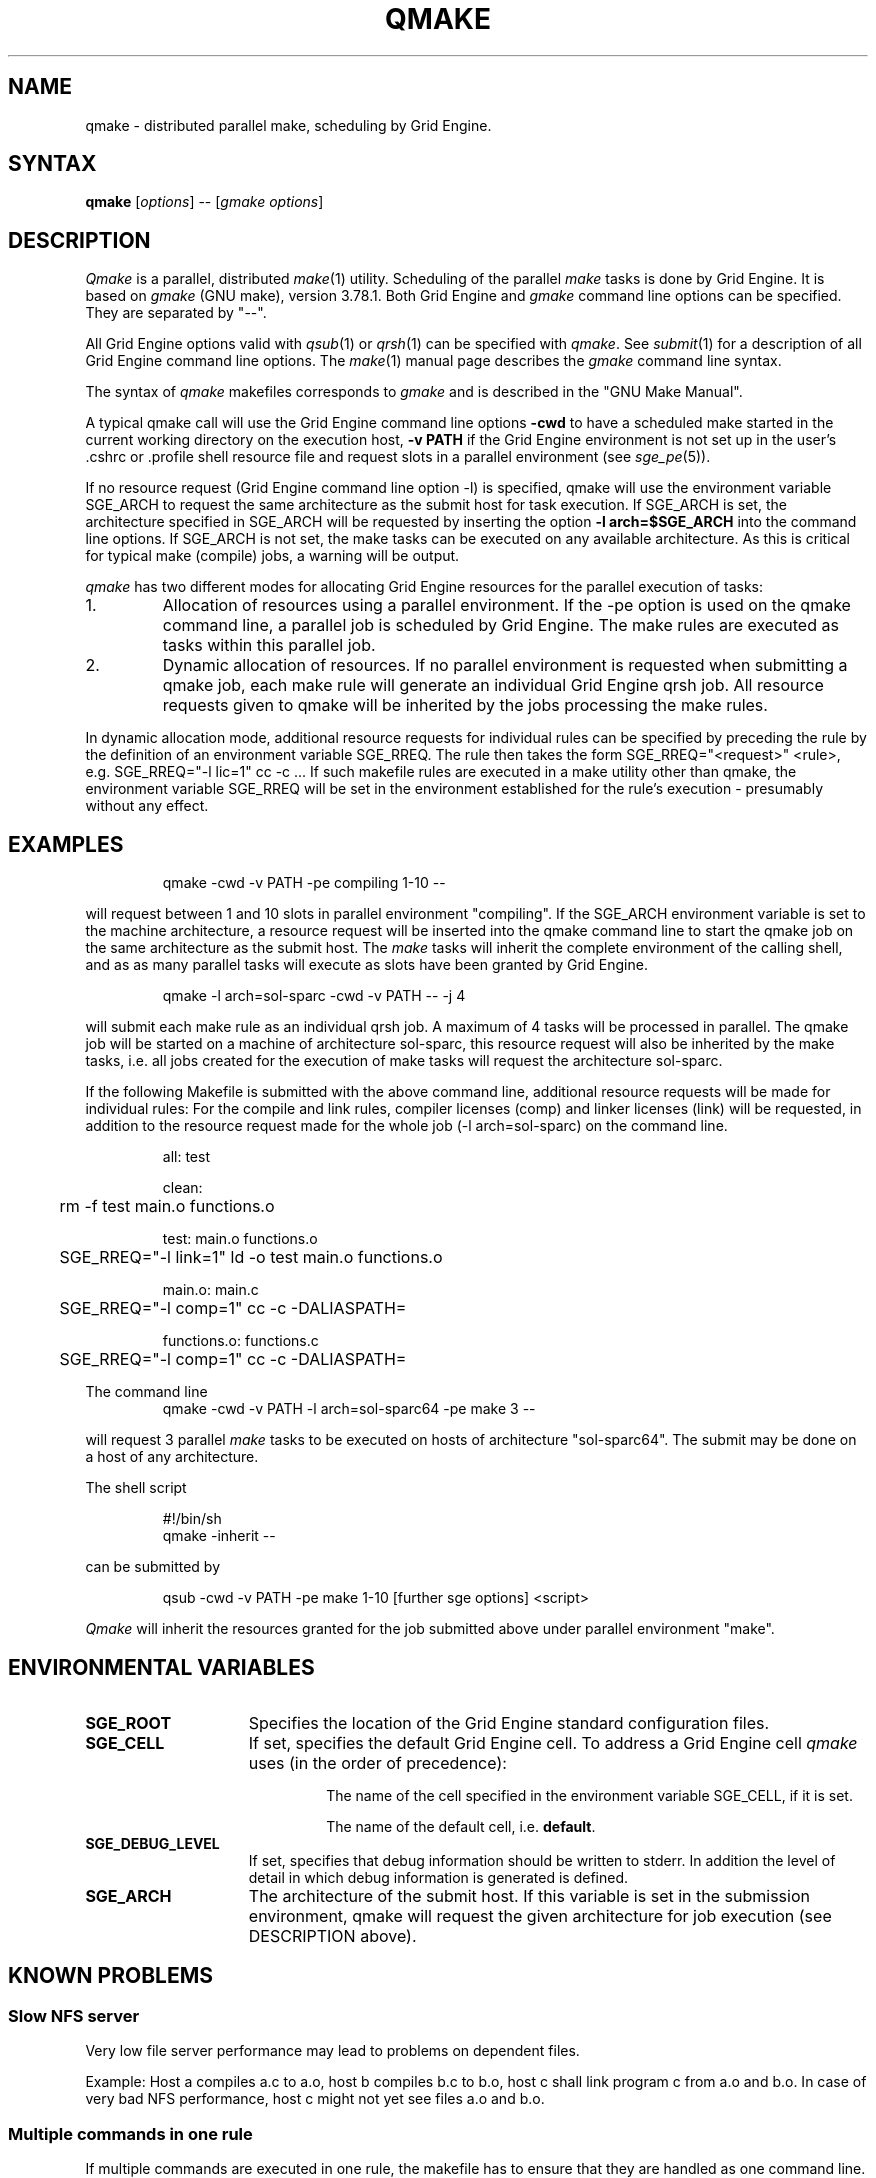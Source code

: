'\" t
.\"___INFO__MARK_BEGIN__
.\"
.\" Copyright: 2004 by Sun Microsystems, Inc.
.\"
.\"___INFO__MARK_END__
.\"
.\" $RCSfile: qmake.1,v $     Last Update: $Date: 2011-05-20 22:14:28 $     Revision: $Revision: 1.13 $
.\"
.\"
.\" Some handy macro definitions [from Tom Christensen's man(1) manual page].
.\"
.de SB		\" small and bold
.if !"\\$1"" \\s-2\\fB\&\\$1\\s0\\fR\\$2 \\$3 \\$4 \\$5
..
.\" "
.de T		\" switch to typewriter font
.ft CW		\" probably want CW if you don't have TA font
..
.\"
.de TY		\" put $1 in typewriter font
.if t .T
.if n ``\c
\\$1\c
.if t .ft P
.if n \&''\c
\\$2
..
.\"
.de M		\" man page reference
\\fI\\$1\\fR\\|(\\$2)\\$3
..
.TH QMAKE 1 "$Date: 2011-05-20 22:14:28 $" "SGE 8.0.0" "Grid Engine User Commands"
.SH NAME
qmake \- distributed parallel make, scheduling by Grid Engine.
.PP
.SH SYNTAX
.B qmake
.RI [ options ]
.RB \-\-
.RI [ "gmake options" ]
.SH DESCRIPTION
.I Qmake
is a parallel, distributed
.M make 1
utility. Scheduling of the parallel
.I make
tasks is done by Grid Engine. It is based on
.I gmake
(GNU make), version 3.78.1. Both Grid Engine and
.I gmake
command line options can be specified. They are separated by "\-\-".
.PP
All Grid Engine options valid with
.M qsub 1
or
.M qrsh 1
can be specified with
.IR qmake .
See
.M submit 1
for a description of all Grid Engine command line options.
The
.M make 1
manual page describes the
.I gmake
command line syntax.
.PP
The syntax of
.I qmake
makefiles corresponds to
.I gmake
and is described in the "GNU Make Manual".
.PP
A typical qmake call will use the Grid Engine command line options 
.B \-cwd
to have a scheduled make started in the current working directory on 
the execution host, \fB\-v PATH\fP if the Grid Engine environment is
not set up
in the user's .cshrc or .profile shell resource file and request slots in a  
parallel environment (see 
.M sge_pe 5 ).
.PP
If no resource request (Grid Engine command line option \-l) is specified,
qmake will use the environment variable SGE_ARCH to request the same
architecture as the submit host for task execution.
If SGE_ARCH is set, the architecture specified in SGE_ARCH will be requested by 
inserting the option \fB\-l arch=$SGE_ARCH\fP into the command line options.
If SGE_ARCH is not set, the make tasks can be executed on any available architecture.
As this is critical for typical make (compile) jobs, a warning will be output.
.PP
.I qmake 
has two different modes for allocating Grid Engine resources for the parallel 
execution of tasks:
.IP 1.
Allocation of resources using a parallel environment. If the \-pe option is
used on the qmake command line, a parallel job is scheduled by Grid Engine.
The make rules are executed as tasks within this parallel job.
.IP 2.
Dynamic allocation of resources. If no parallel environment is requested
when submitting a qmake job, each make rule will generate an individual 
Grid Engine qrsh job.
All resource requests given to qmake will be inherited by the jobs processing 
the make rules.
.PP
In dynamic allocation mode, additional resource requests for individual rules
can be specified by preceding the rule by the definition of an environment
variable SGE_RREQ. The rule then takes the form
SGE_RREQ="<request>" <rule>, e.g.
SGE_RREQ="-l lic=1" cc -c ...
If such makefile rules are executed in a make utility other than
qmake, the environment variable SGE_RREQ will be set in the
environment established for the rule's execution \- presumably without any effect.
.SH EXAMPLES
.sp 1
.nf
.RS
qmake \-cwd \-v PATH \-pe compiling 1\-10 \-\-
.RE
.fi
.sp 1
will request between 1 and 10 slots in parallel environment "compiling".
If the SGE_ARCH environment variable is set to the machine architecture, a
resource request will be inserted into the qmake command line to start the 
qmake job on the same architecture as the submit host. The
.I make
tasks will
inherit the complete environment of the calling shell, and as
as many parallel tasks will execute as slots have been granted by Grid Engine.
.sp 1
.nf
.RS
qmake \-l arch=sol\-sparc \-cwd \-v PATH \-\- \-j 4
.RE
.fi
.sp 1
will submit each make rule as an individual qrsh job. A maximum of 4 tasks will be processed in parallel.
The qmake job will be started on a machine of architecture sol-sparc, this 
resource request will also be inherited by the make tasks, i.e. all jobs 
created for the execution of make tasks will request the architecture sol-sparc.
.sp 1
If the following Makefile is submitted with the above command line, additional
resource requests will be made for individual rules:
For the compile and link rules, compiler licenses (comp) and linker licenses (link) will be requested, in
addition to the resource request made for the whole job (\-l arch=sol\-sparc) on the command line.
.sp 1
.nf
.RS
all: test

clean:
	rm \-f test main.o functions.o

test: main.o functions.o
	SGE_RREQ="\-l link=1" ld \-o test main.o functions.o

main.o: main.c
	SGE_RREQ="\-l comp=1" cc \-c \-DALIASPATH=\"/usr/local/share/locale:.\" \-o main.o main.c

functions.o: functions.c
	SGE_RREQ="\-l comp=1" cc \-c \-DALIASPATH=\"/usr/local/share/locale:.\" \-o functions.o functions.c
.RE
.fi
.sp 2
The command line
.nf
.RS
qmake \-cwd \-v PATH \-l arch=sol\-sparc64 \-pe make 3 \-\-
.RE
.fi
.sp 1
will request 3 parallel
.I make
tasks to be executed on hosts of
architecture "sol\-sparc64". The submit may be done on a host of any
architecture.
.sp 1
The shell script
.sp 1
.nf
.RS
#!/bin/sh
qmake \-inherit \-\-
.RE
.fi
.sp 1
can be submitted by 
.sp 1
.nf
.RS
qsub \-cwd \-v PATH \-pe make 1\-10 [further sge options] <script>
.RE
.fi
.sp 1
.I Qmake
will inherit the resources granted for the job submitted above under
parallel environment "make".
.\"
.\"
.SH "ENVIRONMENTAL VARIABLES"
.\" 
.IP "\fBSGE_ROOT\fP" 1.5i
Specifies the location of the Grid Engine standard configuration
files.
.\"
.IP "\fBSGE_CELL\fP" 1.5i
If set, specifies the default Grid Engine cell. To address a Grid Engine
cell
.I qmake
uses (in the order of precedence):
.sp 1
.RS
.RS
The name of the cell specified in the environment 
variable SGE_CELL, if it is set.
.sp 1
The name of the default cell, i.e. \fBdefault\fP.
.sp 1
.RE
.RE
.\"
.IP "\fBSGE_DEBUG_LEVEL\fP" 1.5i
If set, specifies that debug information
should be written to stderr. In addition the level of
detail in which debug information is generated is defined.
.\"
.IP "\fBSGE_ARCH\fP" 1.5i
The architecture of the submit host. If this variable is set in 
the submission environment, qmake 
will request the given architecture for job execution (see DESCRIPTION above).
.\"
.\"
.SH KNOWN PROBLEMS
.PP
.SS Slow NFS server
Very low file server performance may lead to problems on dependent files.
.sp 1
Example: Host a compiles a.c to a.o, host b compiles b.c to b.o, host c
shall link program c from a.o and b.o. In case of very bad NFS
performance, host c might not yet see files a.o and b.o.
.\"
.SS Multiple commands in one rule
If multiple commands are executed in one rule, the makefile has to
ensure that they are handled as one command line.
.sp 1
Example:
.sp 1
.nf
.RS
libx.a:
.RS
cc \-c x.c
ar ru libx.a x.o
.RE
.RE
.fi
.sp 1
Building libx.a will fail if the commands are executed in parallel
(and possibly on different hosts). Write the following instead:
.sp 1
.nf
.RS
libx.a:
.RS
cc \-c x.c ; ar ru libx.a x.o
.RE
.RE
.fi
.sp 1
or
.sp 1
.nf
.RS
libx.a:
.RS
cc \-c x.c ; \\
ar ru libx.a x.o
.RE
.RE
.fi
.\"
.\"
.SH SEE ALSO
.M submit 1 ,
.M sge_pe 5 ,
as well as
.M make 1
(GNU make manpage) and
.I The GNU Make Manual
in <sge_root>/3rd_party/qmake.
.\"
.\"
.SH "COPYRIGHT"
.I Qmake
contains portions of GNU Make (\fIgmake\fP), which
is the copyright of the Free Software Foundation,
Inc., Boston, MA, and is protected by the GNU General Public License.
.br
See
.M sge_intro 1
and the information provided in <sge_root>/3rd_party/qmake
for a statement of further rights and permissions.
